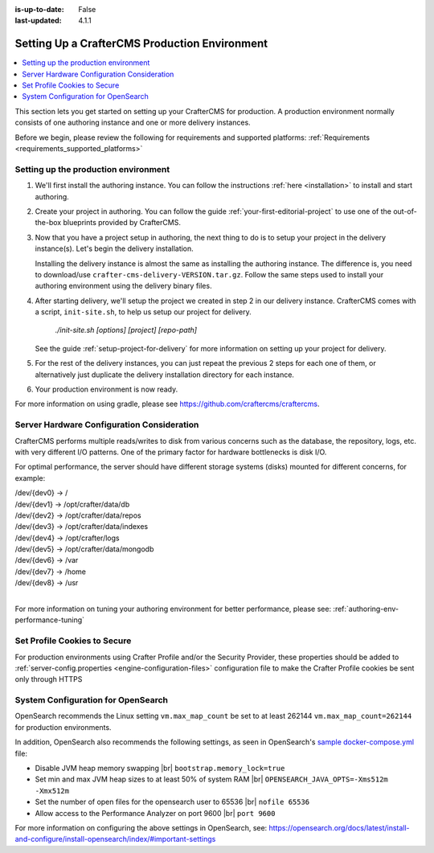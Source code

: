 :is-up-to-date: False
:last-updated: 4.1.1


.. index:: Setting up a CrafterCMS production environment, Production Environment

.. _production-environment-setup:

==============================================
Setting Up a CrafterCMS Production Environment
==============================================
.. contents::
   :local:

This section lets you get started on setting up your CrafterCMS for production. A production
environment normally consists of one authoring instance and one or more delivery instances.

Before we begin, please review the following for requirements and supported platforms:
:ref:`Requirements <requirements_supported_platforms>`

-------------------------------------
Setting up the production environment
-------------------------------------

.. TODO remove references to getting-started. The meat of that must be an include.

#. We'll first install the authoring instance. You can follow the instructions :ref:`here <installation>`
   to install and start authoring.

#. Create your project in authoring. You can follow the guide :ref:`your-first-editorial-project`
   to use one of the out-of-the-box blueprints provided by CrafterCMS.

#. Now that you have a project setup in authoring, the next thing to do is to setup your project
   in the delivery instance(s). Let's begin the delivery installation.

   Installing the delivery instance is almost the same as installing the authoring instance. The
   difference is, you need to download/use ``crafter-cms-delivery-VERSION.tar.gz``. Follow the
   same steps used to install your authoring environment using the delivery binary files.

#. After starting delivery, we'll setup the project we created in step 2 in our delivery instance.
   CrafterCMS comes with a script, ``init-site.sh``, to help us setup our project for delivery.

      `./init-site.sh [options] [project] [repo-path]`

   .. include:: /includes/ssh-private-key.rst

   See the guide :ref:`setup-project-for-delivery` for more information on setting up your project
   for delivery.

#. For the rest of the delivery instances, you can just repeat the previous 2 steps for each one of them,
   or alternatively just duplicate the delivery installation directory for each instance.

#. Your production environment is now ready.

For more information on using gradle, please see https://github.com/craftercms/craftercms.

-------------------------------------------
Server Hardware Configuration Consideration
-------------------------------------------

CrafterCMS performs multiple reads/writes to disk from various concerns such as the database, the repository, logs, etc. with very different I/O patterns. One of the primary factor for hardware bottlenecks is disk I/O.

For optimal performance, the server should have different storage systems (disks) mounted for different concerns, for example:

|    /dev/{dev0} -> /
|    /dev/{dev1} -> /opt/crafter/data/db
|    /dev/{dev2} -> /opt/crafter/data/repos
|    /dev/{dev3} -> /opt/crafter/data/indexes
|    /dev/{dev4} -> /opt/crafter/logs
|    /dev/{dev5} -> /opt/crafter/data/mongodb
|    /dev/{dev6} -> /var
|    /dev/{dev7} -> /home
|    /dev/{dev8} -> /usr

|

For more information on tuning your authoring environment for better performance, please see: :ref:`authoring-env-performance-tuning`

-----------------------------
Set Profile Cookies to Secure
-----------------------------

For production environments using Crafter Profile and/or the Security Provider, these properties should be added to  :ref:`server-config.properties <engine-configuration-files>` configuration file to make the Crafter Profile cookies be sent only through HTTPS

.. code-block:: Properties
   :caption: *CRAFTER_HOME/bin/apache-tomcat/shared/classes/crafter/engine/extension/server-config.properties*
   :linenos:

   # Indicates whether the cookie should be only sent using a secure protocol, like HTTPS or SSL
   crafter.security.cookie.ticket.secure=true
   # Indicates whether the cookie should be only sent using a secure protocol, like HTTPS or SSL
   crafter.security.cookie.profileLastModified.secure=true
   # Indicates whether the cookie should be only sent using a secure protocol, like HTTPS or SSL
   crafter.security.cookie.rememberMe.secure=true


-----------------------------------
System Configuration for OpenSearch
-----------------------------------
OpenSearch recommends the Linux setting ``vm.max_map_count``  be set to at least 262144
``vm.max_map_count=262144`` for production environments.

In addition, OpenSearch also recommends the following settings, as seen in OpenSearch's `sample docker-compose.yml <https://opensearch.org/docs/latest/install-and-configure/install-opensearch/docker/#sample-docker-composeyml>`__ file:

- Disable JVM heap memory swapping |br|
  ``bootstrap.memory_lock=true``
- Set min and max JVM heap sizes to at least 50% of system RAM |br|
  ``OPENSEARCH_JAVA_OPTS=-Xms512m -Xmx512m``
- Set the number of open files for the opensearch user to 65536 |br|
  ``nofile 65536``
- Allow access to the Performance Analyzer on port 9600 |br|
  ``port 9600``

For more information on configuring the above settings in OpenSearch, see: https://opensearch.org/docs/latest/install-and-configure/install-opensearch/index/#important-settings


